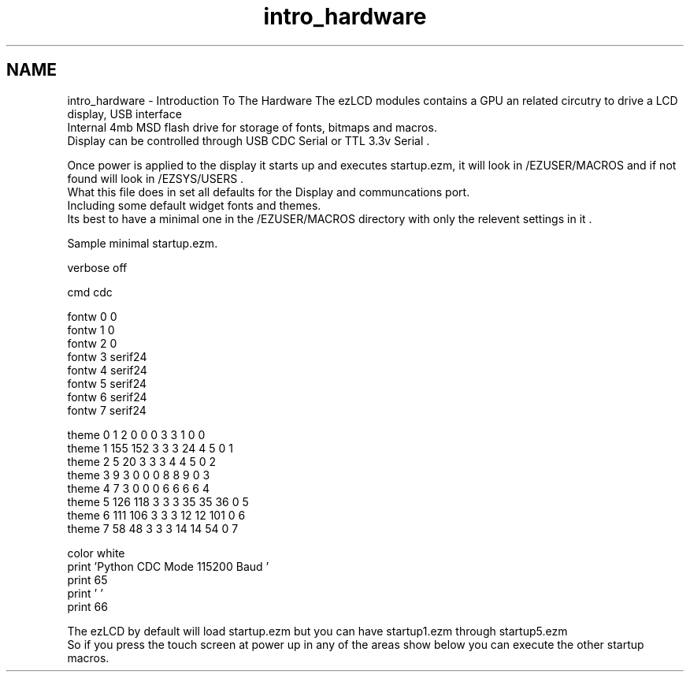 .TH "intro_hardware" 3 "Tue Jul 30 2013" "Version 1.02" "ezLCD Python Module" \" -*- nroff -*-
.ad l
.nh
.SH NAME
intro_hardware \- Introduction To The Hardware 
The ezLCD modules contains a GPU an related circutry to drive a LCD display, USB interface 
.br
 Internal 4mb MSD flash drive for storage of fonts, bitmaps and macros\&.
.br
 Display can be controlled through USB CDC Serial or TTL 3\&.3v Serial \&.
.br
 
.br
 Once power is applied to the display it starts up and executes startup\&.ezm, it will look in /EZUSER/MACROS and if not found will look in /EZSYS/USERS \&.
.br
 What this file does in set all defaults for the Display and communcations port\&.
.br
 Including some default widget fonts and themes\&. 
.br
 Its best to have a minimal one in the /EZUSER/MACROS directory with only the relevent settings in it \&. 
.br
 
.br
 Sample minimal startup\&.ezm\&. 
.PP
.nf
'minimal startup\&.ezm

'Turn off verbose echo of commands
verbose off

'Set command port to USB CDC
cmd cdc

'set some fonts for widgets
fontw 0 0
fontw 1 0
fontw 2 0
fontw 3 serif24
fontw 4 serif24
fontw 5 serif24
fontw 6 serif24
fontw 7 serif24

'Set some themes for widgets
theme 0   1   2 0 0 0  3  3   1 0 0
theme 1 155 152 3 3 3  24  4   5 0 1
theme 2   5  20 3 3 3  4  4   5 0 2
theme 3   9   3 0 0 0  8  8   9 0 3
theme 4   7   3 0 0 0  6  6   6 6 4
theme 5 126 118 3 3 3 35 35  36 0 5
theme 6 111 106 3 3 3 12 12 101 0 6
theme 7  58  48 3 3 3 14 14  54 0 7

color white
print 'Python CDC Mode 115200 Baud  '
'print device model
print 65
print '  '
'print firmware version
print 66

.fi
.PP
 The ezLCD by default will load startup\&.ezm but you can have startup1\&.ezm through startup5\&.ezm 
.br
 So if you press the touch screen at power up in any of the areas show below you can execute the other startup macros\&.
.br
 
.PP
  
